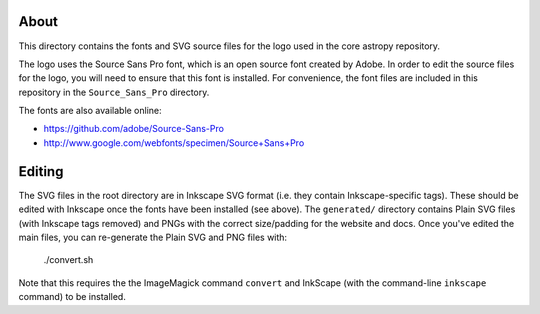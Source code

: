 About
-----

This directory contains the fonts and SVG source files for the logo used 
in the core astropy repository.

The logo uses the Source Sans Pro font, which is an open source font 
created by Adobe. In order to edit the source files for the logo, you 
will need to ensure that this font is installed. For convenience, the 
font files are included in this repository in the ``Source_Sans_Pro`` 
directory.

The fonts are also available online:

* https://github.com/adobe/Source-Sans-Pro
* http://www.google.com/webfonts/specimen/Source+Sans+Pro

Editing
-------

The SVG files in the root directory are in Inkscape SVG format (i.e. they
contain Inkscape-specific tags). These should be edited with Inkscape once the
fonts have been installed (see above). The ``generated/`` directory contains
Plain SVG files (with Inkscape tags removed) and PNGs with the correct
size/padding for the website and docs. Once you've edited the main files, you
can re-generate the Plain SVG and PNG files with:

    ./convert.sh

Note that this requires the the ImageMagick command ``convert`` and
InkScape (with the command-line ``inkscape`` command) to be installed.
